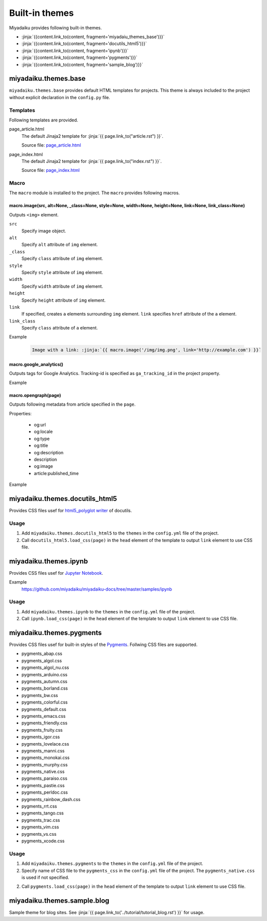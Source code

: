 
.. article::
  :order: 115
  

Built-in themes
======================

Miyadaiku provides following built-in themes.

- :jinja:`{{content.link_to(content, fragment='miyadaiu_themes_base')}}`
- :jinja:`{{content.link_to(content, fragment='docutils_html5')}}`
- :jinja:`{{content.link_to(content, fragment='ipynb')}}`
- :jinja:`{{content.link_to(content, fragment='pygments')}}`
- :jinja:`{{content.link_to(content, fragment='sample_blog')}}`

.. target:: miyadaiu_themes_base

miyadaiku.themes.base
---------------------------


``miyadaiku.themes.base`` provides default HTML templates for projects. This theme is always included to the project without explicit  declaration in the ``config.py`` file.

Templates
~~~~~~~~~~~~~~~~~~~

Following templates are provided.

page_article.html
    The default Jinaja2 template for :jinja:`{{ page.link_to("article.rst") }}`.

    Source file: `page_article.html <https://github.com/miyadaiku/miyadaiku/blob/master/miyadaiku/themes/base/templates/page_article.html>`_ 

page_index.html
    The default Jinaja2 template for :jinja:`{{ page.link_to("index.rst") }}`.

    Source file: `page_index.html <https://github.com/miyadaiku/miyadaiku/blob/master/miyadaiku/themes/base/templates/page_index.html>`_

Macro
~~~~~~~~~~~~~~~~~~~

The ``macro`` module is installed to the project. The ``macro`` provides following macros.


macro.image(src, alt=None, _class=None, style=None, width=None, height=None, link=None, link_class=None)
++++++++++++++++++++++++++++++++++++++++++++++++++++++++++++++++++++++++++++++++++++++++++++++++++++++++++++++++++

Outputs ``<img>`` element.

``src``
  Specify image object.

``alt``
  Specify ``alt`` attribute of ``img`` element.

``_class``
  Specify ``class`` attribute of ``img`` element.

``style``
  Specify ``style`` attribute of ``img`` element.

``width``
  Specify ``width`` attribute of ``img`` element.

``height``
  Specify ``height`` attribute of ``img`` element.

``link``
  If specified, creates ``a`` elements surrounding ``img`` element. ``link`` specifies ``href`` attribute of the ``a`` element.

``link_class``
  Specify ``class`` attribute of ``a`` element.


Example

   .. code-block:: rst

      Image with a link: :jinja:`{{ macro.image('/img/img.png', link='http://example.com') }}`


macro.google_analytics()
+++++++++++++++++++++++++++++++++++++

Outputs tags for Google Analytics. Tracking-id is specified as ``ga_tracking_id`` in the project property.


Example

   .. code-block:: jinja
      :caption: page_article.html:

      {% block head %}
        {{ super() }}
        {{ macro.google_analytics() }}
      {% endblock head %}



macro.opengraph(page)
+++++++++++++++++++++++++++++++++++++

Outputs following metadata from article specified in the ``page``.


Properties:

  - og:url
  - og:locale
  - og:type
  - og:title
  - og:description
  - description
  - og:image
  - article:published_time

Example

   .. code-block:: jinja
      :caption: page_article.html:

      {% block head %}
        {{ super() }}
        {{ macro.opengraph(page) }}
      {% block head %}


.. target:: docutils_html5

miyadaiku.themes.docutils_html5
--------------------------------------------

Provides CSS files usef for `html5_polyglot writer <http://docutils.sourceforge.net/docs/user/html.html#html5-polyglot>`_ of docutils.


Usage
~~~~~~~~~~~~~~~~~~~

1. Add ``miyadaiku.themes.docutils_html5`` to the ``themes`` in the ``config.yml`` file of the project.

   .. code-block:: yaml
      :caption: config.yml:

      themes:
        - miyadaiku.themes.docutils_html5

2. Call ``docutils_html5.load_css(page)`` in the ``head`` element of the template to output ``link`` element to use CSS file.

   .. code-block:: jinja   
      :caption: page_article.html:

      {% block head %}
        {{ super() }}
        {{ docutils_html5.load_css(page) }}
      {% endblock head %}


.. target:: ipynb

miyadaiku.themes.ipynb
--------------------------------------------


Provides CSS files usef for `Jupyter Notebook <http://jupyter.org/>`_.


Example
    https://github.com/miyadaiku/miyadaiku-docs/tree/master/samples/ipynb

Usage
~~~~~~~~~~~~~~~~~~~

1. Add ``miyadaiku.themes.ipynb`` to the ``themes`` in the ``config.yml`` file of the project.

   .. code-block:: yaml
      :caption: config.yml:

      themes:
        - miyadaiku.themes.ipynb

2. Call ``ipynb.load_css(page)`` in the ``head`` element of the template to output ``link`` element to use CSS file.

   .. code-block:: jinja   
      :caption: page_article.html:

      {% block head %}
        {{ super() }}
        {{ ipynb.load_css(page) }}
      {% endblock head %}


  
.. target:: pygments

miyadaiku.themes.pygments
--------------------------------------------

Provides CSS files usef for built-in styles of the `Pygments <http://pygments.org/>`_. Follwing CSS files are supported.

- pygments_abap.css
- pygments_algol.css
- pygments_algol_nu.css
- pygments_arduino.css
- pygments_autumn.css
- pygments_borland.css
- pygments_bw.css
- pygments_colorful.css
- pygments_default.css
- pygments_emacs.css
- pygments_friendly.css
- pygments_fruity.css
- pygments_igor.css
- pygments_lovelace.css
- pygments_manni.css
- pygments_monokai.css
- pygments_murphy.css
- pygments_native.css
- pygments_paraiso.css
- pygments_pastie.css
- pygments_perldoc.css
- pygments_rainbow_dash.css
- pygments_rrt.css
- pygments_tango.css
- pygments_trac.css
- pygments_vim.css
- pygments_vs.css
- pygments_xcode.css

Usage
~~~~~~~~~~~~~~~~~~~

1. Add ``miyadaiku.themes.pygments`` to the ``themes`` in the ``config.yml`` file of the project.

   .. code-block:: yaml
      :caption: config.yml:

      themes:
        - miyadaiku.themes.pygments

2. Specify name of CSS file to the ``pygments_css`` in the ``config.yml`` file of the project. The ``pygments_native.css`` is used if not specified.

   .. code-block:: yaml
      :caption: config.yml:

      pygments_css: pygments_native.css


2. Call ``pygments.load_css(page)`` in the ``head`` element of the template to output ``link`` element to use CSS file.

   .. code-block:: jinja   
      :caption: page_article.html:

      {% block head %}
        {{ super() }}
        {{ pygments.load_css(page) }}
      {% endblock head %}



.. target:: sample_blog

miyadaiku.themes.sample.blog
--------------------------------------------

Sample theme for blog sites. See :jinja:`{{ page.link_to('../tutorial/tutorial_blog.rst')  }}` for usage.


